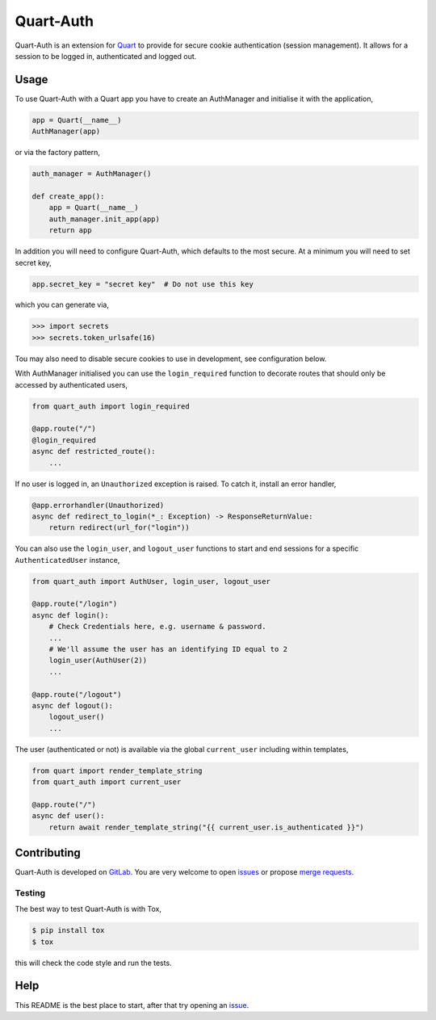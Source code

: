 Quart-Auth
==========

|Build Status| |docs| |pypi| |python| |license|

Quart-Auth is an extension for `Quart
<https://gitlab.com/pgjones/quart>`_ to provide for secure cookie
authentication (session management). It allows for a session to be
logged in, authenticated and logged out.

Usage
-----

To use Quart-Auth with a Quart app you have to create an AuthManager and
initialise it with the application,

.. code-block:: python

    app = Quart(__name__)
    AuthManager(app)

or via the factory pattern,

.. code-block:: python

    auth_manager = AuthManager()

    def create_app():
        app = Quart(__name__)
        auth_manager.init_app(app)
        return app

In addition you will need to configure Quart-Auth, which defaults to
the most secure. At a minimum you will need to set secret key,

.. code-block:: python

    app.secret_key = "secret key"  # Do not use this key

which you can generate via,

.. code-block:: python

    >>> import secrets
    >>> secrets.token_urlsafe(16)

Tou may also need to disable secure cookies to use in development, see
configuration below.

With AuthManager initialised you can use the ``login_required``
function to decorate routes that should only be accessed by
authenticated users,

.. code-block:: python

    from quart_auth import login_required

    @app.route("/")
    @login_required
    async def restricted_route():
        ...

If no user is logged in, an ``Unauthorized`` exception is raised. To catch it,
install an error handler,

.. code-block:: python

    @app.errorhandler(Unauthorized)
    async def redirect_to_login(*_: Exception) -> ResponseReturnValue:
        return redirect(url_for("login"))

You can also use the ``login_user``, and ``logout_user`` functions to
start and end sessions for a specific ``AuthenticatedUser`` instance,

.. code-block:: python

    from quart_auth import AuthUser, login_user, logout_user

    @app.route("/login")
    async def login():
        # Check Credentials here, e.g. username & password.
        ...
        # We'll assume the user has an identifying ID equal to 2
        login_user(AuthUser(2))
        ...

    @app.route("/logout")
    async def logout():
        logout_user()
        ...

The user (authenticated or not) is available via the global
``current_user`` including within templates,

.. code-block:: python

    from quart import render_template_string
    from quart_auth import current_user

    @app.route("/")
    async def user():
        return await render_template_string("{{ current_user.is_authenticated }}")

Contributing
------------

Quart-Auth is developed on `GitLab
<https://gitlab.com/pgjones/quart-auth>`_. You are very welcome to
open `issues <https://gitlab.com/pgjones/quart-auth/issues>`_ or
propose `merge requests
<https://gitlab.com/pgjones/quart-auth/merge_requests>`_.

Testing
~~~~~~~

The best way to test Quart-Auth is with Tox,

.. code-block:: console

    $ pip install tox
    $ tox

this will check the code style and run the tests.

Help
----

This README is the best place to start, after that try opening an
`issue <https://gitlab.com/pgjones/quart-auth/issues>`_.


.. |Build Status| image:: https://gitlab.com/pgjones/quart-auth/badges/main/pipeline.svg
   :target: https://gitlab.com/pgjones/quart-auth/commits/main

.. |docs| image:: https://img.shields.io/badge/docs-passing-brightgreen.svg
   :target: https://pgjones.gitlab.io/quart-auth/

.. |pypi| image:: https://img.shields.io/pypi/v/quart-auth.svg
   :target: https://pypi.python.org/pypi/Quart-Auth/

.. |python| image:: https://img.shields.io/pypi/pyversions/quart-auth.svg
   :target: https://pypi.python.org/pypi/Quart-Auth/

.. |license| image:: https://img.shields.io/badge/license-MIT-blue.svg
   :target: https://gitlab.com/pgjones/quart-auth/blob/main/LICENSE
